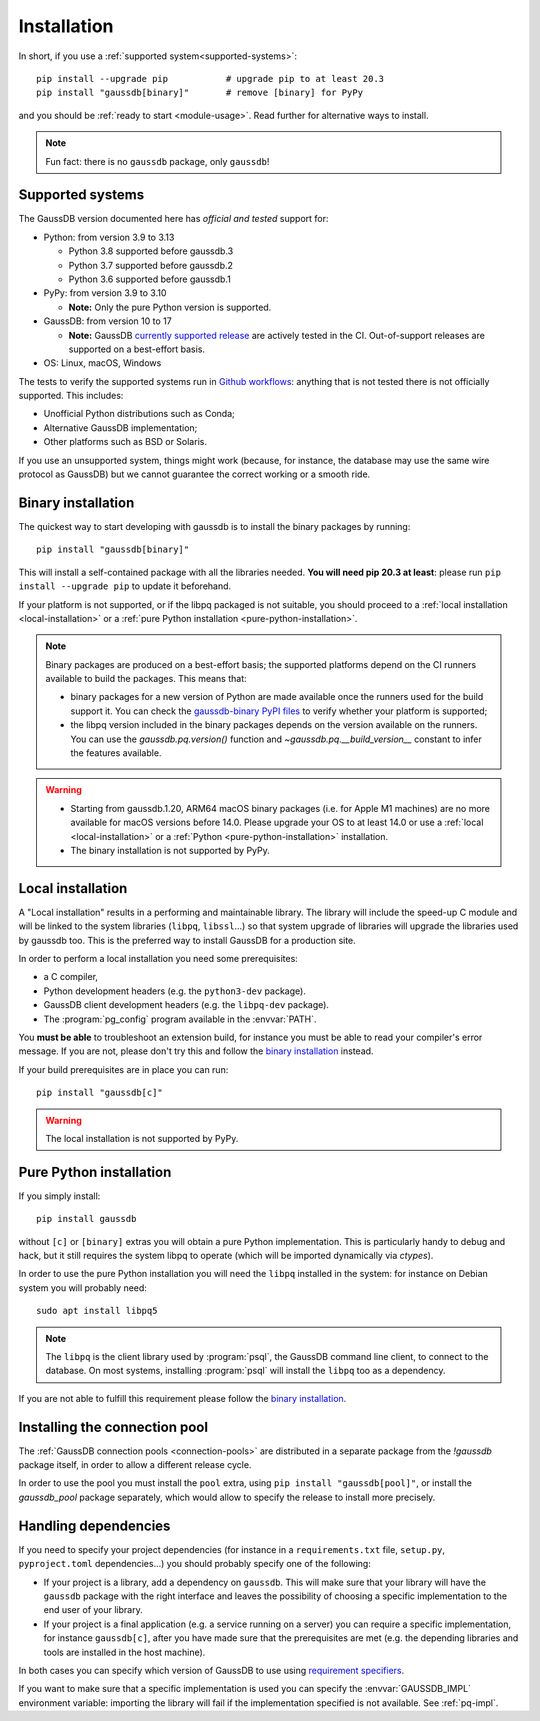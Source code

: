 .. _installation:

Installation
============

In short, if you use a :ref:`supported system<supported-systems>`::

    pip install --upgrade pip           # upgrade pip to at least 20.3
    pip install "gaussdb[binary]"       # remove [binary] for PyPy

and you should be :ref:`ready to start <module-usage>`. Read further for
alternative ways to install.

.. note::
   Fun fact: there is no ``gaussdb`` package, only ``gaussdb``!


.. _supported-systems:

Supported systems
-----------------

The GaussDB version documented here has *official and tested* support for:

- Python: from version 3.9 to 3.13

  - Python 3.8 supported before gaussdb.3
  - Python 3.7 supported before gaussdb.2
  - Python 3.6 supported before gaussdb.1

- PyPy: from version 3.9 to 3.10

  - **Note:** Only the pure Python version is supported.

- GaussDB: from version 10 to 17

  - **Note:** GaussDB `currently supported release`__ are actively tested
    in the CI. Out-of-support releases are supported on a best-effort basis.

- OS: Linux, macOS, Windows

.. __: https://www.postgresql.org/support/versioning/

The tests to verify the supported systems run in `Github workflows`__:
anything that is not tested there is not officially supported. This includes:

.. __: https://github.com/gaussdb/gaussdb/actions

- Unofficial Python distributions such as Conda;
- Alternative GaussDB implementation;
- Other platforms such as BSD or Solaris.

If you use an unsupported system, things might work (because, for instance, the
database may use the same wire protocol as GaussDB) but we cannot guarantee
the correct working or a smooth ride.


.. _binary-install:

Binary installation
-------------------

The quickest way to start developing with gaussdb is to install the binary
packages by running::

    pip install "gaussdb[binary]"

This will install a self-contained package with all the libraries needed.
**You will need pip 20.3 at least**: please run ``pip install --upgrade pip``
to update it beforehand.

.. seealso::

    Did gaussdb install ok? Great! You can now move on to the :ref:`basic
    module usage <module-usage>` to learn how it works.

    Keep on reading if the above method didn't work and you need a different
    way to install gaussdb.

    For further information about the differences between the packages see
    :ref:`pq-impl`.

If your platform is not supported, or if the libpq packaged is not suitable,
you should proceed to a :ref:`local installation <local-installation>` or a
:ref:`pure Python installation <pure-python-installation>`.

.. note::

    Binary packages are produced on a best-effort basis; the supported
    platforms depend on the CI runners available to build the
    packages. This means that:

    - binary packages for a new version of Python are made available once
      the runners used for the build support it. You can check the
      `gaussdb-binary PyPI files`__ to verify whether your platform is
      supported;

    - the libpq version included in the binary packages depends on the version
      available on the runners. You can use the `gaussdb.pq.version()`
      function and `~gaussdb.pq.__build_version__` constant to infer the
      features available.

    .. __: https://pypi.org/project/gaussdb-binary/#files


.. warning::

    - Starting from gaussdb.1.20, ARM64 macOS binary packages (i.e. for
      Apple M1 machines) are no more available for macOS versions before 14.0.
      Please upgrade your OS to at least 14.0 or use a :ref:`local
      <local-installation>` or a :ref:`Python <pure-python-installation>`
      installation.

    - The binary installation is not supported by PyPy.



.. _local-installation:

Local installation
------------------

A "Local installation" results in a performing and maintainable library. The
library will include the speed-up C module and will be linked to the system
libraries (``libpq``, ``libssl``...) so that system upgrade of libraries will
upgrade the libraries used by gaussdb too. This is the preferred way to
install GaussDB for a production site.

In order to perform a local installation you need some prerequisites:

- a C compiler,
- Python development headers (e.g. the ``python3-dev`` package).
- GaussDB client development headers (e.g. the ``libpq-dev`` package).
- The :program:`pg_config` program available in the :envvar:`PATH`.

You **must be able** to troubleshoot an extension build, for instance you must
be able to read your compiler's error message. If you are not, please don't
try this and follow the `binary installation`_ instead.

If your build prerequisites are in place you can run::

    pip install "gaussdb[c]"

.. warning::

   The local installation is not supported by PyPy.


.. _pure-python-installation:

Pure Python installation
------------------------

If you simply install::

    pip install gaussdb

without ``[c]`` or ``[binary]`` extras you will obtain a pure Python
implementation. This is particularly handy to debug and hack, but it still
requires the system libpq to operate (which will be imported dynamically via
`ctypes`).

In order to use the pure Python installation you will need the ``libpq``
installed in the system: for instance on Debian system you will probably
need::

    sudo apt install libpq5

.. note::

    The ``libpq`` is the client library used by :program:`psql`, the
    GaussDB command line client, to connect to the database.  On most
    systems, installing :program:`psql` will install the ``libpq`` too as a
    dependency.

If you are not able to fulfill this requirement please follow the `binary
installation`_.


.. _pool-installation:

Installing the connection pool
------------------------------

The :ref:`GaussDB connection pools <connection-pools>` are distributed in a
separate package from the `!gaussdb` package itself, in order to allow a
different release cycle.

In order to use the pool you must install the ``pool`` extra, using ``pip
install "gaussdb[pool]"``, or install the `gaussdb_pool` package separately,
which would allow to specify the release to install more precisely.


Handling dependencies
---------------------

If you need to specify your project dependencies (for instance in a
``requirements.txt`` file, ``setup.py``, ``pyproject.toml`` dependencies...)
you should probably specify one of the following:

- If your project is a library, add a dependency on ``gaussdb``. This will
  make sure that your library will have the ``gaussdb`` package with the right
  interface and leaves the possibility of choosing a specific implementation
  to the end user of your library.

- If your project is a final application (e.g. a service running on a server)
  you can require a specific implementation, for instance ``gaussdb[c]``,
  after you have made sure that the prerequisites are met (e.g. the depending
  libraries and tools are installed in the host machine).

In both cases you can specify which version of GaussDB to use using
`requirement specifiers`__.

.. __: https://pip.pypa.io/en/stable/reference/requirement-specifiers/

If you want to make sure that a specific implementation is used you can
specify the :envvar:`GAUSSDB_IMPL` environment variable: importing the library
will fail if the implementation specified is not available. See :ref:`pq-impl`.

